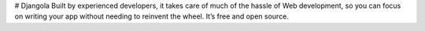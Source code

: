 # Djangola
Built by experienced developers, it takes care of much of the hassle of Web development, so you can focus on writing your app without needing to reinvent the wheel. It’s free and open source.

